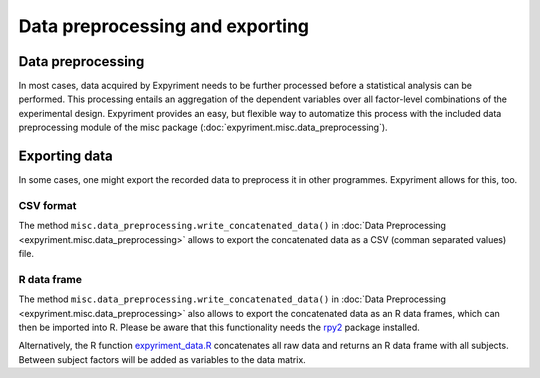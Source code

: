 Data preprocessing and exporting
================================

Data preprocessing
------------------
In most cases, data acquired by Expyriment needs to be further processed before 
a statistical analysis can be performed. This processing entails an aggregation 
of the dependent variables over all factor-level combinations of the 
experimental design. Expyriment provides an easy, but flexible way to
automatize this process with the included data preprocessing module of the misc 
package (:doc:`expyriment.misc.data_preprocessing`).

.. TODO better docu data preprocessing

Exporting data
--------------
In some cases, one might export the recorded data to preprocess it in other programmes.
Expyriment allows for this, too.

CSV format
~~~~~~~~~~
The method ``misc.data_preprocessing.write_concatenated_data()`` in
:doc:`Data Preprocessing <expyriment.misc.data_preprocessing>`
allows to export the concatenated data as a CSV (comman separated values) file.

R data frame
~~~~~~~~~~~~
The method ``misc.data_preprocessing.write_concatenated_data()`` in
:doc:`Data Preprocessing <expyriment.misc.data_preprocessing>`
also allows to export the concatenated data as an R data frames,
which can then be imported into R.
Please be aware that this functionality needs the rpy2_ package installed.

Alternatively, the R function expyriment_data.R_ concatenates all raw data and returns an R data
frame with all subjects. Between subject factors will be added as variables to
the data matrix.

.. _expyriment_data.R: https://raw.githubusercontent.com/expyriment/expyriment/master/tools/expyriment_data.R
.. _rpy2: http://rpy.sourceforge.net